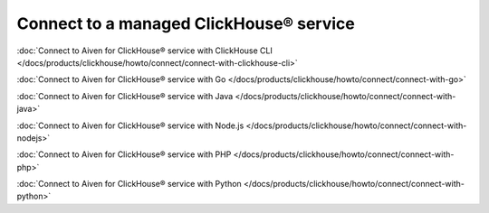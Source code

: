 Connect to a managed ClickHouse® service
========================================

:doc:`Connect to Aiven for ClickHouse® service with ClickHouse CLI </docs/products/clickhouse/howto/connect/connect-with-clickhouse-cli>`

:doc:`Connect to Aiven for ClickHouse® service with Go </docs/products/clickhouse/howto/connect/connect-with-go>`

:doc:`Connect to Aiven for ClickHouse® service with Java </docs/products/clickhouse/howto/connect/connect-with-java>`

:doc:`Connect to Aiven for ClickHouse® service with Node.js </docs/products/clickhouse/howto/connect/connect-with-nodejs>`

:doc:`Connect to Aiven for ClickHouse® service with PHP </docs/products/clickhouse/howto/connect/connect-with-php>`

:doc:`Connect to Aiven for ClickHouse® service with Python </docs/products/clickhouse/howto/connect/connect-with-python>`

.. seealso::

    To integrate your Aiven for ClickHouse® service with other services or external databases, see :doc:`Integrate a service </docs/products/clickhouse/howto/integrate>`.
